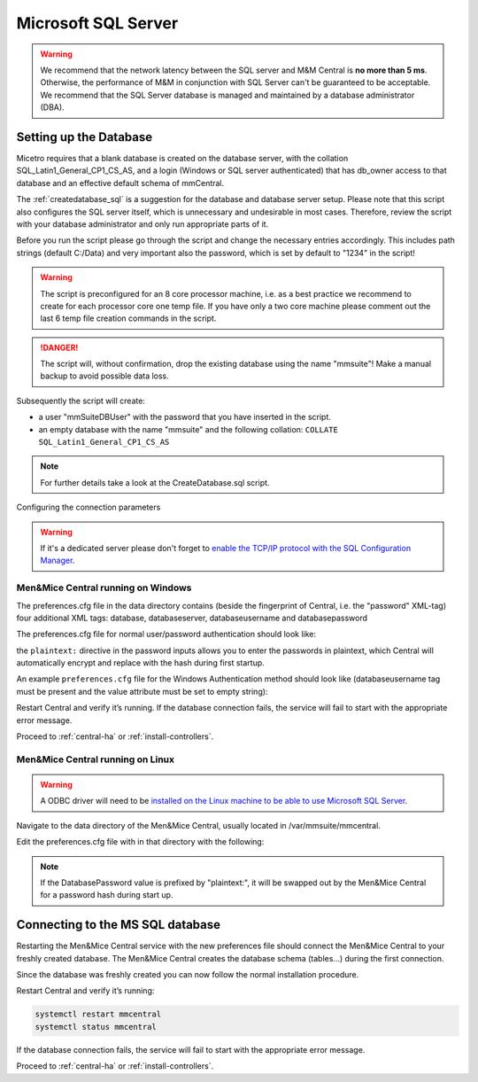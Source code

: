 .. meta::
   :description: Configuring Microsoft SQL Server as the database backend for Micetro by Men&Mice
   :keywords: Microsoft SQL Server, Micetro, database, DDI database 

.. _central-mssql:

Microsoft SQL Server
--------------------

.. warning::
  We recommend that the network latency between the SQL server and M&M Central is **no more than 5 ms**. Otherwise, the performance of M&M in conjunction with SQL Server can't be guaranteed to be acceptable.
  We recommend that the SQL Server database is managed and maintained by a database administrator (DBA).

Setting up the Database
^^^^^^^^^^^^^^^^^^^^^^^

Micetro requires that a blank database is created on the database server, with the collation SQL_Latin1_General_CP1_CS_AS, and a login (Windows or SQL server authenticated) that has db_owner access to that database and an effective default schema of mmCentral.

The :ref:`createdatabase_sql` is a suggestion for the database and database server setup. Please note that this script also configures the SQL server itself, which is unnecessary and undesirable in most cases. Therefore, review the script with your database administrator and only run appropriate parts of it.

Before you run the script please go through the script and change the necessary entries accordingly. This includes path strings (default C:/Data) and very important also the password, which is set by default to "1234" in the script!

.. warning::
  The script is preconfigured for an 8 core processor machine, i.e. as a best practice we recommend to create for each processor core one temp file. If you have only a two core machine please comment out the last 6 temp file creation commands in the script.

.. danger::
  The script will, without confirmation, drop the existing database using the name "mmsuite"! Make a manual backup to avoid possible data loss.

Subsequently the script will create:

* a user "mmSuiteDBUser" with the password that you have inserted in the script.
* an empty database with the name "mmsuite" and the following collation:
  ``COLLATE SQL_Latin1_General_CP1_CS_AS``

.. note::
  For further details take a look at the CreateDatabase.sql script.

Configuring the connection parameters

.. warning::
  If it's a dedicated server please don't forget to `enable the TCP/IP protocol with the SQL Configuration Manager <https://docs.microsoft.com/en-us/sql/database-engine/configure-windows/enable-or-disable-a-server-network-protocol?redirectedfrom=MSDN&view=sql-server-ver15>`_.

.. _central-mssql-windows:

Men&Mice Central running on Windows
"""""""""""""""""""""""""""""""""""

The preferences.cfg file in the data directory contains (beside the fingerprint of Central, i.e. the "password" XML-tag) four additional XML tags: database, databaseserver, databaseusername and databasepassword

The preferences.cfg file for normal user/password authentication should look like:

.. code-block::
  :linenos:

  <password value="plaintext:PASSWORD"/>
  <database value="MSSQL"/>
  <databaseserver value="<name or ip of the SQL server>\<name of instance, e.g. SQLEXPRESS>@,<name of database, e.g. micetro"/>
  <databaseusername value="mmSuiteDBUser"/>
  <databasepassword value="plaintext:DBPASSWORD"/>

the ``plaintext:`` directive in the password inputs allows you to enter the passwords in plaintext, which Central will automatically encrypt and replace with the hash during first startup.

An example ``preferences.cfg`` file for the Windows Authentication method should look like (databaseusername tag must be present and the value attribute must be set to empty string):

.. code-block::
  :linenos:

  <password value="the fingerprint hash"/>
  <database value="MSSQL"/>
  <databaseserver value="<name or ip of the SQL server>\<name of instance, e.g. SQLEXPRESS>@,<name of database, e.g. mmsuite"/>
  <databaseusername value=""/>

Restart Central and verify it’s running. If the database connection fails, the service will fail to start with the appropriate error message.

Proceed to :ref:`central-ha` or :ref:`install-controllers`.

Men&Mice Central running on Linux
"""""""""""""""""""""""""""""""""""

.. warning::
  A ODBC driver will need to be `installed on the Linux machine to be able to use Microsoft SQL Server <https://docs.microsoft.com/en-us/sql/connect/odbc/linux-mac/installing-the-microsoft-odbc-driver-for-sql-server?view=sql-server-ver15>`_.

Navigate to the data directory of the Men&Mice Central, usually located in /var/mmsuite/mmcentral.

Edit the preferences.cfg file with in that directory with the following:

.. code-block::
  :linenos:

  <Database value="MSSQL" />
  <DatabaseServer value="ip/dns name of SQL server><,port>\<Instance name>@<Database name>" />
  <DatabaseUsername value="mmSuiteDBUser" />
  <DatabasePassword value="plaintext:<your password here>" />

.. note::
  If the DatabasePassword value is prefixed by "plaintext:", it will be swapped out by the Men&Mice Central for a password hash during start up.

Connecting to the MS SQL database
^^^^^^^^^^^^^^^^^^^^^^^^^^^^^^^^^

Restarting the Men&Mice Central service with the new preferences file should connect the Men&Mice Central to your freshly created database. The Men&Mice Central creates the database schema (tables...) during the first connection.

Since the database was freshly created you can now follow the normal installation procedure.

Restart Central and verify it’s running:

.. code-block:: bash

  systemctl restart mmcentral
  systemctl status mmcentral

If the database connection fails, the service will fail to start with the appropriate error message.

Proceed to :ref:`central-ha` or :ref:`install-controllers`.
